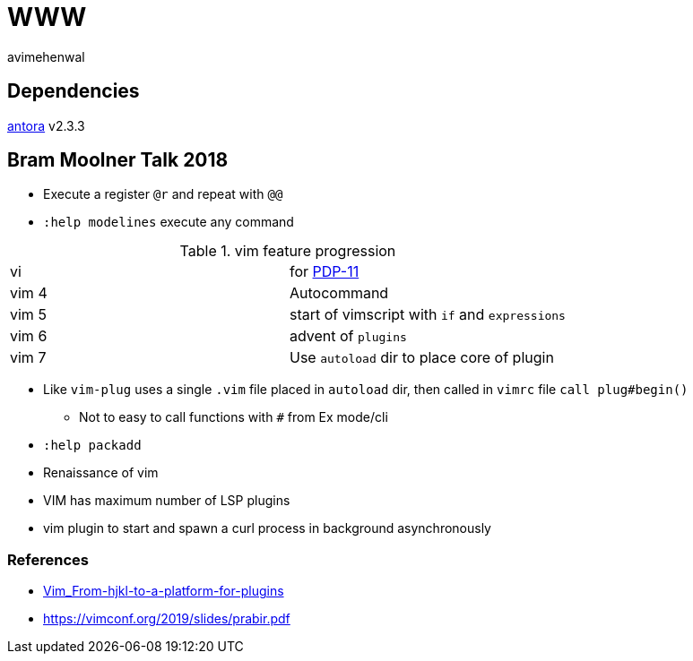 = WWW
:author: avimehenwal
:antora: https://docs.antora.org/antora/2.3/install/install-antora/[antora, title="antora, version 2.3.3"]

== Dependencies

{antora} v2.3.3

== Bram Moolner Talk 2018

* Execute a register `@r` and repeat with `@@`
* `:help modelines` execute any command

.vim feature progression
|===
| vi    | for https://en.wikipedia.org/wiki/PDP-11[PDP-11]
| vim 4 | Autocommand
| vim 5 | start of vimscript with `if` and `expressions`
| vim 6 | advent of `plugins`
| vim 7 | Use `autoload` dir to place core of plugin
|===

* Like `vim-plug` uses a single `.vim` file placed in `autoload` dir, then called in `vimrc` file `call plug#begin()`
** Not to easy to call functions with `#` from Ex mode/cli
* `:help packadd`
* Renaissance of vim
* VIM has maximum number of LSP plugins
* vim plugin to start and spawn a curl process in background asynchronously


=== References
* https://vimconf.org/2018/slides/Vim_From-hjkl-to-a-platform-for-plugins.pdf[Vim_From-hjkl-to-a-platform-for-plugins]
* https://vimconf.org/2019/slides/prabir.pdf